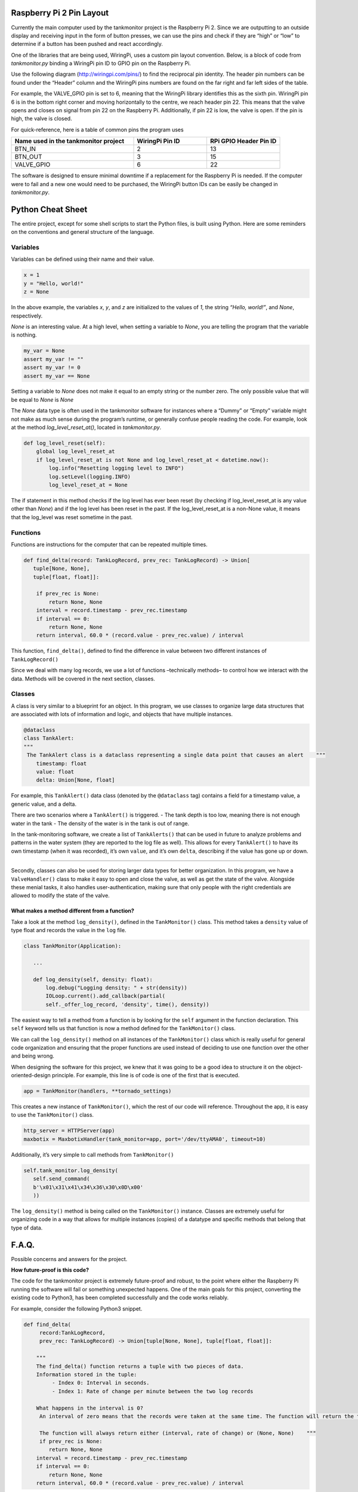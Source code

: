 Raspberry Pi 2 Pin Layout
===========

.. image:: rp2_pinout.png
   :width: 400pt


Currently the main computer used by the tankmonitor project is the Raspberry Pi 2. Since we are outputting
to an outside display and receiving input in the form of button presses, we can use the pins and check if
they are “high” or “low” to determine if a button has been pushed and react accordingly.


One of the libraries that are being used, WiringPi, uses a custom pin layout convention. Below, is a block
of code from `tankmonitor.py` binding a WiringPi pin ID to GPIO pin on the Raspberry Pi.

.. code-block:: python
   :linenos:
   BTN_IN = 2  # wiringpi pin ID

   BTN_OUT = 3  # wiringpi pin ID

   VALVE_GPIO = 6  # wiringpi pin ID

Use the following diagram (http://wiringpi.com/pins/) to find the reciprocal pin identity. The header pin
numbers can be found under the “Header” column and the WiringPi pins numbers are found on the far right and
far left sides of the table.


For example, the VALVE_GPIO pin is set to 6, meaning that the WiringPi library identifies this
as the sixth pin. WiringPi pin 6 is in the bottom right corner and moving horizontally to the
centre, we reach header pin 22. This means that the valve opens and closes on signal from pin 22 on the
Raspberry Pi. Additionally, if pin 22 is low, the valve is open. If the pin is high, the valve is closed.


For quick-reference, here is a table of common pins the program uses


.. list-table::
   :widths: 50 30 30
   :header-rows: 1

   * - Name used in the tankmonitor project
     - WiringPi Pin ID
     - RPi GPIO Header Pin ID
   * - BTN_IN
     - 2
     - 13
   * - BTN_OUT
     - 3
     - 15
   * - VALVE_GPIO
     - 6
     - 22




The software is designed to ensure minimal downtime if a replacement for the Raspberry Pi is needed. If the
computer were to fail and a new one would need to be purchased, the WiringPi button IDs can be easily be changed
in `tankmonitor.py`.


.. image:: wiringpi_pin_to_rpi_header.png
   :width: 400pt


Python Cheat Sheet
=============


The entire project, except for some shell scripts to start the Python
files, is built using Python. Here are some reminders on the conventions
and general structure of the language.

Variables
---------

Variables can be defined using their name and their value.

.. code:: python

   x = 1
   y = "Hello, world!"
   z = None

In the above example, the variables *x*, *y*, and *z* are initialized to
the values of *1*, the string *“Hello, world!”*, and *None*,
respectively.

*None* is an interesting value. At a high level, when setting a variable
to *None*, you are telling the program that the variable is nothing.

.. code:: python

   my_var = None
   assert my_var != ""
   assert my_var != 0
   assert my_var == None

Setting a variable to *None* does not make it equal to an empty string
or the number zero. The only possible value that will be equal to *None*
is *None*

The *None* data type is often used in the tankmonitor software for
instances where a “Dummy” or “Empty” variable might not make as much
sense during the program’s runtime, or generally confuse people reading
the code. For example, look at the method *log_level_reset_at()*,
located in *tankmonitor.py*.

.. code:: python

   def log_level_reset(self):
       global log_level_reset_at
       if log_level_reset_at is not None and log_level_reset_at < datetime.now():
           log.info("Resetting logging level to INFO")
           log.setLevel(logging.INFO)
           log_level_reset_at = None

The if statement in this method checks if the log level has ever been
reset (by checking if log_level_reset_at is any value other than *None*)
and if the log level has been reset in the past. If the
log_level_reset_at is a non-None value, it means that the log_level was
reset sometime in the past.

Functions
---------

Functions are instructions for the computer that can be repeated
multiple times.

.. code:: python

   def find_delta(record: TankLogRecord, prev_rec: TankLogRecord) -> Union[
      tuple[None, None],
      tuple[float, float]]:

       if prev_rec is None:
           return None, None
       interval = record.timestamp - prev_rec.timestamp
       if interval == 0:
           return None, None
       return interval, 60.0 * (record.value - prev_rec.value) / interval

This function, ``find_delta()``, defined to find the difference in value
between two different instances of ``TankLogRecord()``

Since we deal with many log records, we use a lot of functions
–technically methods– to control how we interact with the data. Methods
will be covered in the next section, classes.

Classes
-------

A class is very similar to a blueprint for an object. In this program,
we use classes to organize large data structures that are associated
with lots of information and logic, and objects that have multiple
instances.

.. code:: python

   @dataclass
   class TankAlert:
   """
    The TankAlert class is a dataclass representing a single data point that causes an alert    """
       timestamp: float
       value: float
       delta: Union[None, float]

For example, this ``TankAlert()`` data class (denoted by the
``@dataclass`` tag) contains a field for a timestamp value, a generic
value, and a delta.

There are two scenarios where a ``TankAlert()`` is triggered. - The tank
depth is too low, meaning there is not enough water in the tank - The
density of the water is in the tank is out of range.

In the tank-monitoring software, we create a list of ``TankAlerts()``
that can be used in future to analyze problems and patterns in the water
system (they are reported to the log file as well). This allows for
every ``TankAlert()`` to have its own timestamp (when it was recorded),
it’s own ``value``, and it’s own ``delta``, describing if the value has
gone up or down.

--------------

Secondly, classes can also be used for storing larger data types for
better organization. In this program, we have a ``ValveHandler()`` class
to make it easy to open and close the valve, as well as get the state of
the valve. Alongside these menial tasks, it also handles
user-authentication, making sure that only people with the right
credentials are allowed to modify the state of the valve.

What makes a method different from a function?
~~~~~~~~~~~~~~~~~~~~~~~~~~~~~~~~~~~~~~~~~~~~~~

Take a look at the method ``log_density()``, defined in the
``TankMonitor()`` class. This method takes a ``density`` value of type
float and records the value in the ``log`` file.

.. code:: python

   class TankMonitor(Application):

      ...

      def log_density(self, density: float):
          log.debug("Logging density: " + str(density))
          IOLoop.current().add_callback(partial(
          self._offer_log_record, 'density', time(), density))

The easiest way to tell a method from a function is by looking for the
``self`` argument in the function declaration. This ``self`` keyword
tells us that function is now a method defined for the ``TankMonitor()``
class.

We can call the ``log_density()`` method on all instances of the
``TankMonitor()`` class which is really useful for general code
organization and ensuring that the proper functions are used instead of
deciding to use one function over the other and being wrong.

When designing the software for this project, we knew that it was going
to be a good idea to structure it on the object-oriented-design
principle. For example, this line is of code is one of the first that is
executed.

.. code:: python

   app = TankMonitor(handlers, **tornado_settings)

This creates a new instance of ``TankMonitor()``, which the rest of our
code will reference. Throughout the app, it is easy to use the
``TankMonitor()`` class.

.. code:: python

   http_server = HTTPServer(app)
   maxbotix = MaxbotixHandler(tank_monitor=app, port='/dev/ttyAMA0', timeout=10)

Additionally, it’s very simple to call methods from ``TankMonitor()``

.. code:: python

   self.tank_monitor.log_density(
      self.send_command(
      b'\x01\x31\x41\x34\x36\x30\x0D\x00'
      ))

The ``log_density()`` method is being called on the ``TankMonitor()``
instance. Classes are extremely useful for organizing code in a way that
allows for multiple instances (copies) of a datatype and specific
methods that belong that type of data.

F.A.Q.
============

Possible concerns and answers for the project.


**How future-proof is this code?**

The code for the tankmonitor project is extremely future-proof and
robust, to the point where either the Raspberry Pi running the software
will fail or something unexpected happens. One of the main goals for
this project, converting the existing code to Python3, has been
completed successfully and the code works reliably.

For example, consider the following Python3 snippet.

.. code:: python

   def find_delta(
   	record:TankLogRecord,
   	prev_rec: TankLogRecord) -> Union[tuple[None, None], tuple[float, float]]:

       """
       The find_delta() function returns a tuple with two pieces of data.
       Information stored in the tuple:
   	    - Index 0: Interval in seconds.
   	    - Index 1: Rate of change per minute between the two log records

       What happens in the interval is 0?
   	An interval of zero means that the records were taken at the same time. The function will return the tuple (None, None) since the there is no change in time and therefore the rate of change is undefined.

   	The function will always return either (interval, rate of change) or (None, None)    """
   	if prev_rec is None:
           return None, None
       interval = record.timestamp - prev_rec.timestamp
       if interval == 0:
           return None, None
       return interval, 60.0 * (record.value - prev_rec.value) / interval

As well as converting the existing code to the newest version of Python
to ensure that it works with the latest Python interpreter, type hints
are also included.


**What are type hints?**


Type hinting is a new concept in Python3 that tells programmers what the
datatype of a variable or argument will be during runtime.

.. code:: python

   my_number: int = 42
   greeting: str = "Hello, World"

   def greet_people(what_to_say: str) -> None:
   	print(what_to_say + "!")


   greet_people(greeting)  # Code is interpreted correctly and prints "Hello, World!"
   greet_people(my_number) # Code is not interpreted correctly and error is reported

The above code creates a variable called ``greeting`` which holds the
``str`` data type. This can be passed into the ``greet_people()``
function, which take in one ``str`` argument. While not enforced, type
hints provide programmers with useful information relating to the type
of variable used, as to not create buggy code.

They are very good for showing other programmers, as well as your
future self, how a piece of code should be used.


**What is the best way to report errors?**


A log file (stored on the SD card) is always recording what’s happening
in the program while it is running. Additionally, the program may spit
out some error messages, the collection of error messages is called the
stack-trace. The best way to report errors is to send an email to either
Liam Weeks or Russ Weeks with the stack-trace and the log file.

When starting the system and running ``tankmonitor.py``, try/catch
blocks are used to record the error if setting up anything useful to the
program did not go as planned.

.. code:: python

   if __name__ == "__main__":  # Signifies the start of the program

   	...
   	try:  # Trying to set up the Maxbotix machine
       maxbotix = MaxbotixHandler(tank_monitor=app, port='/dev/ttyAMA0', timeout=10)
       maxbotix.calibrate(appconfig.MAXBOTICS['calibrate_m'],
                          appconfig.MAXBOTICS['calibrate_b'])
       maxbotix_thread = Thread(target=maxbotix.read)
       maxbotix_thread.daemon = True
       maxbotix_thread.start()
   	except Exception as e:  # Setup has failed, record the data.
       """
   	    If the program fails to set up the Maxbotix machine, it will record the error/stacktrace to the log file for further inspection.
       """
       log.error(f"Unable to setup MaxbotixHandler:\n{e}", exc_info=e)
       ...

This is a simplified block of code that starts the program, “simplified”
meaning that some parts of the code have been omitted to easily show the
important code for this step.

In this block of code, we attempt to start the Maxbotix Ultra-Sonic
Range Sensor. If that operation were to fail, we record the error
message (stored in ``e`` in the line ``except Exception as e``) and
record an error message in the log file.


The log-if-failed system works for the Maxbotix Ultra-Sonic Range Sensor, the Densitrak, and the LCD.

**How would you move to another Raspberry Pi?**


Moving to a Raspberry Pi would be quite simple. Since this Python code
is completely separate from the Raspberry Pi, it is easy to download
another copy of the code in the future without worrying about the old
Pi.

Python code runs on an interpreter that is installed on the Raspberry
Pi, meaning that any new Raspberry Pi will be able to run a Python
interpreter to run this project.

The code for the tankmonitor project is stored on the GitHub
(https:github.com/rweeks/tankmonitor)

::

   Tankmonitor Project Code
   	Python Interpreter
   	  Raspberry Pi
Here is a visualization for the structure of the project. The Tankmonitor project code
needs the Python Interpreter to run, which needs a Raspberry Pi.

**If you replace the Raspberry Pi, make sure to download and install a
suitable Python3 Interpreter.**
